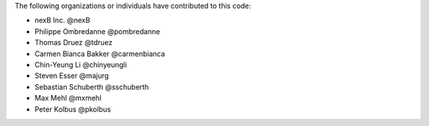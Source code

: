 The following organizations or individuals have contributed to this code:

- nexB Inc. @nexB
- Philippe Ombredanne @pombredanne
- Thomas Druez @tdruez
- Carmen Bianca Bakker @carmenbianca
- Chin-Yeung Li @chinyeungli
- Steven Esser @majurg
- Sebastian Schuberth @sschuberth
- Max Mehl @mxmehl
- Peter Kolbus @pkolbus
